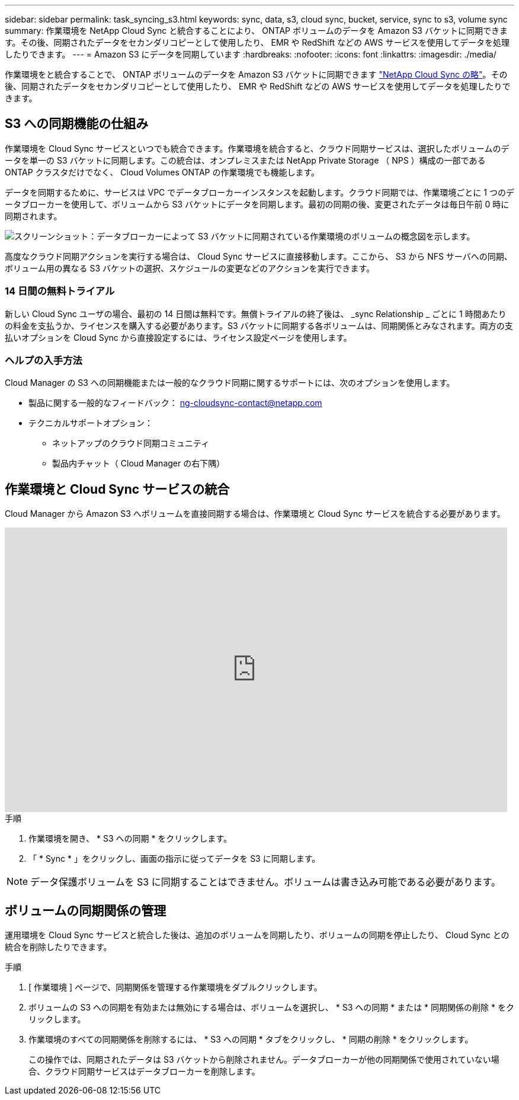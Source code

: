 ---
sidebar: sidebar 
permalink: task_syncing_s3.html 
keywords: sync, data, s3, cloud sync, bucket, service, sync to s3, volume sync 
summary: 作業環境を NetApp Cloud Sync と統合することにより、 ONTAP ボリュームのデータを Amazon S3 バケットに同期できます。その後、同期されたデータをセカンダリコピーとして使用したり、 EMR や RedShift などの AWS サービスを使用してデータを処理したりできます。 
---
= Amazon S3 にデータを同期しています
:hardbreaks:
:nofooter: 
:icons: font
:linkattrs: 
:imagesdir: ./media/


[role="lead"]
作業環境をと統合することで、 ONTAP ボリュームのデータを Amazon S3 バケットに同期できます https://www.netapp.com/us/cloud/data-sync-saas-product-details["NetApp Cloud Sync の略"^]。その後、同期されたデータをセカンダリコピーとして使用したり、 EMR や RedShift などの AWS サービスを使用してデータを処理したりできます。



== S3 への同期機能の仕組み

作業環境を Cloud Sync サービスといつでも統合できます。作業環境を統合すると、クラウド同期サービスは、選択したボリュームのデータを単一の S3 バケットに同期します。この統合は、オンプレミスまたは NetApp Private Storage （ NPS ）構成の一部である ONTAP クラスタだけでなく、 Cloud Volumes ONTAP の作業環境でも機能します。

データを同期するために、サービスは VPC でデータブローカーインスタンスを起動します。クラウド同期では、作業環境ごとに 1 つのデータブローカーを使用して、ボリュームから S3 バケットにデータを同期します。最初の同期の後、変更されたデータは毎日午前 0 時に同期されます。

image:screenshot_sync_to_s3.gif["スクリーンショット：データブローカーによって S3 バケットに同期されている作業環境のボリュームの概念図を示します。"]

高度なクラウド同期アクションを実行する場合は、 Cloud Sync サービスに直接移動します。ここから、 S3 から NFS サーバへの同期、ボリューム用の異なる S3 バケットの選択、スケジュールの変更などのアクションを実行できます。



=== 14 日間の無料トライアル

新しい Cloud Sync ユーザの場合、最初の 14 日間は無料です。無償トライアルの終了後は、 _sync Relationship _ ごとに 1 時間あたりの料金を支払うか、ライセンスを購入する必要があります。S3 バケットに同期する各ボリュームは、同期関係とみなされます。両方の支払いオプションを Cloud Sync から直接設定するには、ライセンス設定ページを使用します。



=== ヘルプの入手方法

Cloud Manager の S3 への同期機能または一般的なクラウド同期に関するサポートには、次のオプションを使用します。

* 製品に関する一般的なフィードバック： ng-cloudsync-contact@netapp.com
* テクニカルサポートオプション：
+
** ネットアップのクラウド同期コミュニティ
** 製品内チャット（ Cloud Manager の右下隅）






== 作業環境と Cloud Sync サービスの統合

Cloud Manager から Amazon S3 へボリュームを直接同期する場合は、作業環境と Cloud Sync サービスを統合する必要があります。

video::3hOtLs70_xE[youtube, width=848,height=480]
.手順
. 作業環境を開き、 * S3 への同期 * をクリックします。
. 「 * Sync * 」をクリックし、画面の指示に従ってデータを S3 に同期します。



NOTE: データ保護ボリュームを S3 に同期することはできません。ボリュームは書き込み可能である必要があります。



== ボリュームの同期関係の管理

運用環境を Cloud Sync サービスと統合した後は、追加のボリュームを同期したり、ボリュームの同期を停止したり、 Cloud Sync との統合を削除したりできます。

.手順
. [ 作業環境 ] ページで、同期関係を管理する作業環境をダブルクリックします。
. ボリュームの S3 への同期を有効または無効にする場合は、ボリュームを選択し、 * S3 への同期 * または * 同期関係の削除 * をクリックします。
. 作業環境のすべての同期関係を削除するには、 * S3 への同期 * タブをクリックし、 * 同期の削除 * をクリックします。
+
この操作では、同期されたデータは S3 バケットから削除されません。データブローカーが他の同期関係で使用されていない場合、クラウド同期サービスはデータブローカーを削除します。


